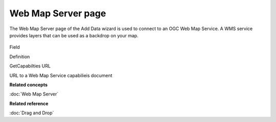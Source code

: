 Web Map Server page
###################

The Web Map Server page of the Add Data wizard is used to connect to an OGC Web Map Service. A WMS
service provides layers that can be used as a backdrop on your map.

.. figure:: /images/web_map_server_page/WebMapServerPage.png
   :align: center
   :alt: 

Field

Definition

GetCapabilties URL

URL to a Web Map Service capabilieis document

**Related concepts**

:doc:`Web Map Server`


**Related reference**

:doc:`Drag and Drop`


